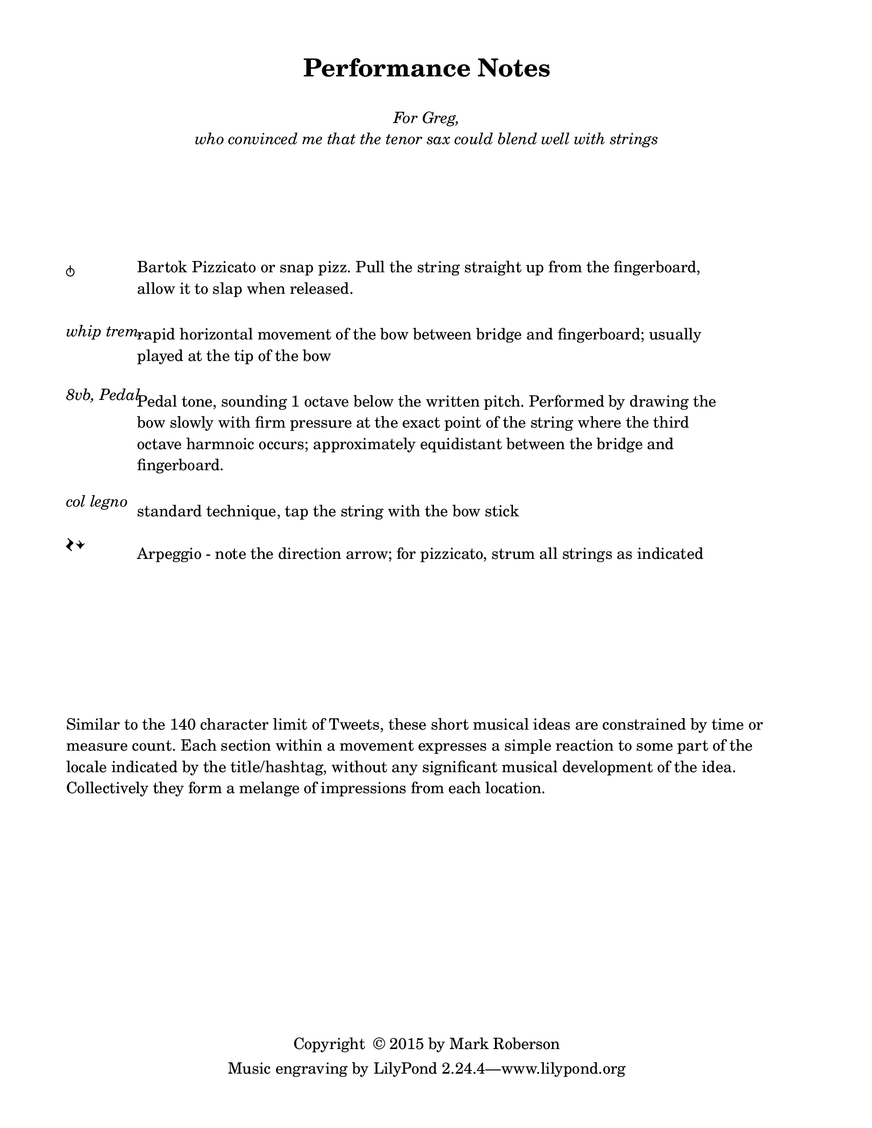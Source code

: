 \version "2.16.2"

#(set-default-paper-size "letter")
%#(set-global-staff-size 24)

\header {
  title = "Performance Notes"
  %  tagline = ##f		%% add the "Lilypond" credit line to this page only
  copyright = \markup { "Copyright "\char ##x00A9 "2015 by Mark Roberson" }
    }
    
\paper {
  top-margin = 0.5\in
  bottom-margin = 0.5\in
  print-page-number = ##f
  page-count = 1
  two-sided = ##t
  binding-offset = 0.25\in
}

\markup { 
  \fill-line {
  \center-column {
  \line { " " }
  \line { " " }
  \line { \italic { For Greg, } }
  \line { \italic { who convinced me that the tenor sax could blend well with strings }
}
}
}
}

\markup { 
  \column {
  \line { " " }
  \line { " " }
  \line { " " }
  \line { " " }
  \line { " " }
  \line { " " }
  }
}

\markup { 
  \fill-line {
    \left-column {
    \line { \larger \musicglyph #"scripts.snappizzicato" }
    \line { " " }
    \line { " " }
    \line { \italic "whip trem." }
    \line { " " }
    \line { " " }
    \line { \italic "8vb, Pedal" }
    \line { " " }
    \line { " " }
    \line { " " }
    \line { " " }
    \line { \italic "col legno" }
    \line { " " }
    \line { \huge \musicglyph #"scripts.arpeggio" \musicglyph #"scripts.arpeggio.arrow.M1" }
    }
    %    \hspace #0
    \left-column {
      \override #'(line-width . 82)
    \wordwrap { \normalsize Bartok Pizzicato or snap pizz. Pull the string straight up from the fingerboard, allow it to slap when released. }
    \line { " " }
    \line { " " }
      \override #'(line-width . 82)
    \wordwrap { rapid horizontal movement of the bow between bridge and fingerboard; usually played at the tip of the bow }
    \line { " " }
    \line { " " }
      \override #'(line-width . 82)
      \wordwrap { Pedal tone, sounding 1 octave below the written pitch. Performed by drawing the bow slowly with firm pressure at the exact point of the string where the third octave harmnoic occurs; approximately equidistant between the bridge and fingerboard. }
    \line { " " }
    \line { " " }
      \override #'(line-width . 82)
    \wordwrap { standard technique, tap the string with the bow stick }
    \line { " " }
      \override #'(line-width . 82)
    \wordwrap { \normalsize Arpeggio - note the direction arrow; for pizzicato, strum all strings as indicated }
    }
  \hspace #1
}
}
\markup { 
  \column {
  \line { " " }
  \line { " " }
  \line { " " }
  \line { " " }
  \line { " " }
  \line { " " }
  \line { " " }
  \line { " " }
}
}


\markup {
  \wordwrap { Similar to the 140 character limit of Tweets, these short musical ideas are constrained by time or measure count. 
    Each section within a movement expresses a simple reaction to some part of the locale indicated by the title/hashtag, without any significant musical development of the idea. 
    Collectively they form a melange of impressions from each location.
  }
}

\markup { 
  \column {
  \line { " " }
  \line { " " }
  \line { " " }
  \line { " " }
  \line { " " }
  \line { " " }
  \line { " " }
  \line { " " }
}
}


